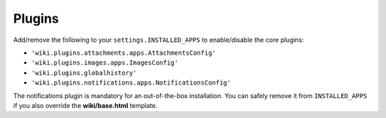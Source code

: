 Plugins
=======

Add/remove the following to your ``settings.INSTALLED_APPS`` to
enable/disable the core plugins:

-  ``'wiki.plugins.attachments.apps.AttachmentsConfig'``
-  ``'wiki.plugins.images.apps.ImagesConfig'``
-  ``'wiki.plugins.globalhistory'``
-  ``'wiki.plugins.notifications.apps.NotificationsConfig'``

The notifications plugin is mandatory for an out-of-the-box installation. You
can safely remove it from ``INSTALLED_APPS`` if you also override the
**wiki/base.html** template.
